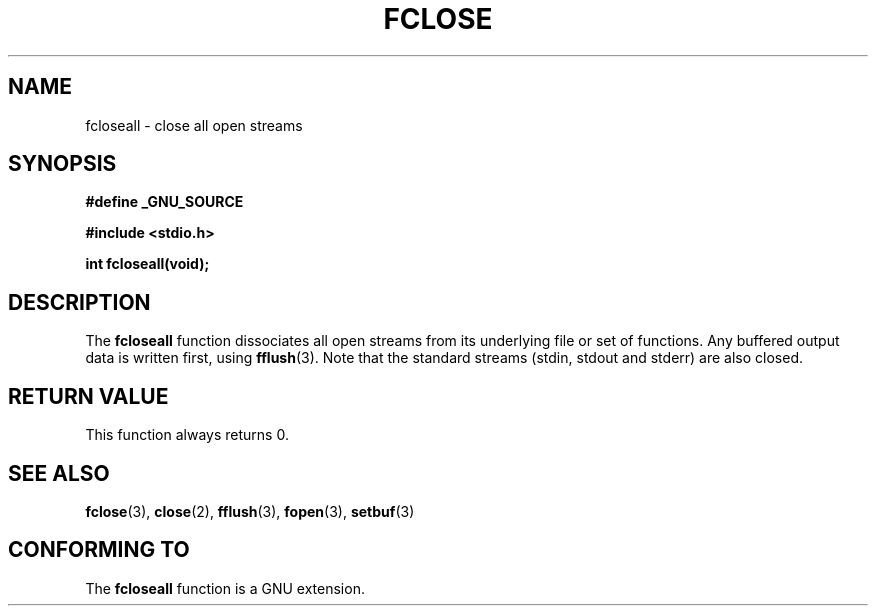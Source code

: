 .\" Copyright (c) 1990, 1991 The Regents of the University of California.
.\" All rights reserved.
.\"
.\" This code is derived from software contributed to Berkeley by
.\" Chris Torek and the American National Standards Committee X3,
.\" on Information Processing Systems.
.\"
.\" Redistribution and use in source and binary forms, with or without
.\" modification, are permitted provided that the following conditions
.\" are met:
.\" 1. Redistributions of source code must retain the above copyright
.\"    notice, this list of conditions and the following disclaimer.
.\" 2. Redistributions in binary form must reproduce the above copyright
.\"    notice, this list of conditions and the following disclaimer in the
.\"    documentation and/or other materials provided with the distribution.
.\" 3. All advertising materials mentioning features or use of this software
.\"    must display the following acknowledgement:
.\"	This product includes software developed by the University of
.\"	California, Berkeley and its contributors.
.\" 4. Neither the name of the University nor the names of its contributors
.\"    may be used to endorse or promote products derived from this software
.\"    without specific prior written permission.
.\"
.\" THIS SOFTWARE IS PROVIDED BY THE REGENTS AND CONTRIBUTORS ``AS IS'' AND
.\" ANY EXPRESS OR IMPLIED WARRANTIES, INCLUDING, BUT NOT LIMITED TO, THE
.\" IMPLIED WARRANTIES OF MERCHANTABILITY AND FITNESS FOR A PARTICULAR PURPOSE
.\" ARE DISCLAIMED.  IN NO EVENT SHALL THE REGENTS OR CONTRIBUTORS BE LIABLE
.\" FOR ANY DIRECT, INDIRECT, INCIDENTAL, SPECIAL, EXEMPLARY, OR CONSEQUENTIAL
.\" DAMAGES (INCLUDING, BUT NOT LIMITED TO, PROCUREMENT OF SUBSTITUTE GOODS
.\" OR SERVICES; LOSS OF USE, DATA, OR PROFITS; OR BUSINESS INTERRUPTION)
.\" HOWEVER CAUSED AND ON ANY THEORY OF LIABILITY, WHETHER IN CONTRACT, STRICT
.\" LIABILITY, OR TORT (INCLUDING NEGLIGENCE OR OTHERWISE) ARISING IN ANY WAY
.\" OUT OF THE USE OF THIS SOFTWARE, EVEN IF ADVISED OF THE POSSIBILITY OF
.\" SUCH DAMAGE.
.\"
.\"     @(#)fclose.3	6.7 (Berkeley) 6/29/91
.\"
.\" Converted for Linux, Mon Nov 29 15:19:14 1993, faith@cs.unc.edu
.\" Modified to be fcloseall(3) by Nicol??s Lichtmaier <nick@debian.org> Fri Apr 10 1998
.\"
.TH FCLOSE 3  1998-04-10 "GNU" "Linux Programmer's Manual"
.SH NAME
fcloseall \- close all open streams
.SH SYNOPSIS
.B #define _GNU_SOURCE
.sp
.B #include <stdio.h>
.sp
.B int fcloseall(void);
.SH DESCRIPTION
The
.B fcloseall
function dissociates all open streams
from its underlying file or set of functions.  Any buffered output data is
written first, using
.BR fflush (3).
Note that the standard streams (stdin, stdout
and stderr) are also closed.
.SH "RETURN VALUE"
This function always returns 0.
.SH "SEE ALSO"
.BR fclose (3),
.BR close (2),
.BR fflush (3),
.BR fopen (3),
.BR setbuf (3)
.SH "CONFORMING TO"
The
.B fcloseall
function is a GNU extension.
